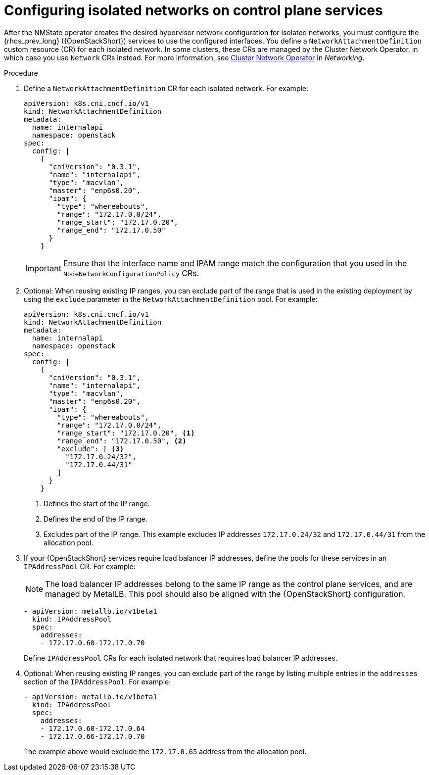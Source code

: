 [id="configuring-networking-for-control-plane-services_{context}"]

= Configuring isolated networks on control plane services

After the NMState operator creates the desired hypervisor network configuration for isolated networks, you must configure the {rhos_prev_long} ({OpenStackShort}) services to use the configured interfaces. You define a `NetworkAttachmentDefinition` custom resource (CR) for each isolated network. In some clusters, these CRs are managed by the Cluster Network Operator, in which case you use `Network` CRs instead. For more information, see
link:{defaultOCPURL}/networking/cluster-network-operator#nw-cluster-network-operator_cluster-network-operator[Cluster Network Operator] in _Networking_.

.Procedure

. Define a `NetworkAttachmentDefinition` CR for each isolated network.
For example:
+
----
apiVersion: k8s.cni.cncf.io/v1
kind: NetworkAttachmentDefinition
metadata:
  name: internalapi
  namespace: openstack
spec:
  config: |
    {
      "cniVersion": "0.3.1",
      "name": "internalapi",
      "type": "macvlan",
      "master": "enp6s0.20",
      "ipam": {
        "type": "whereabouts",
        "range": "172.17.0.0/24",
        "range_start": "172.17.0.20",
        "range_end": "172.17.0.50"
      }
    }
----
+
[IMPORTANT]
Ensure that the interface name and IPAM range match the configuration that you used in the `NodeNetworkConfigurationPolicy` CRs.

. Optional: When reusing existing IP ranges, you can exclude part of the range that is used in the existing deployment by using the `exclude` parameter in the `NetworkAttachmentDefinition` pool. For example:
+
----
apiVersion: k8s.cni.cncf.io/v1
kind: NetworkAttachmentDefinition
metadata:
  name: internalapi
  namespace: openstack
spec:
  config: |
    {
      "cniVersion": "0.3.1",
      "name": "internalapi",
      "type": "macvlan",
      "master": "enp6s0.20",
      "ipam": {
        "type": "whereabouts",
        "range": "172.17.0.0/24",
        "range_start": "172.17.0.20", <1>
        "range_end": "172.17.0.50", <2>
        "exclude": [ <3>
          "172.17.0.24/32",
          "172.17.0.44/31"
        ]
      }
    }
----
+
<1> Defines the start of the IP range.
<2> Defines the end of the IP range.
<3> Excludes part of the IP range. This example excludes IP addresses `172.17.0.24/32` and `172.17.0.44/31` from the allocation pool.

. If your {OpenStackShort} services require load balancer IP addresses, define the pools for these services in an `IPAddressPool` CR. For example:
+
[NOTE]
The load balancer IP addresses belong to the same IP range as the control plane services, and are managed by MetalLB. This pool should also be aligned with the {OpenStackShort} configuration.
+
----
- apiVersion: metallb.io/v1beta1
  kind: IPAddressPool
  spec:
    addresses:
    - 172.17.0.60-172.17.0.70
----
+
Define `IPAddressPool` CRs for each isolated network that requires load
balancer IP addresses.

. Optional: When reusing existing IP ranges, you can exclude part of the range by listing multiple entries in the `addresses` section of the `IPAddressPool`. For example:
+
----
- apiVersion: metallb.io/v1beta1
  kind: IPAddressPool
  spec:
    addresses:
    - 172.17.0.60-172.17.0.64
    - 172.17.0.66-172.17.0.70
----
+
The example above would exclude the `172.17.0.65` address from the allocation
pool.

// TODO: is there anything specific to mention about BGP L3 mode here?
